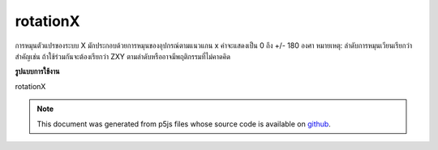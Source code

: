 .. raw:: html

	<script src="https://sketch.netpie.io/widget/p5-widget.js"></script>

rotationX
===========

การหมุนตัวแปรของระบบ X มักประกอบด้วยการหมุนของอุปกรณ์ตามแนวแกน x ค่าจะแสดงเป็น 0 ถึง +/- 180 องศา 
หมายเหตุ: ลำดับการหมุนเวียนเรียกว่าสำคัญเช่น ถ้าใช้ร่วมกันจะต้องเรียกว่า ZXY ตามลำดับหรืออาจมีพฤติกรรมที่ไม่คาดคิด

.. The system variable rotationX always contains the rotation of the
.. device along the x axis. Value is represented as 0 to +/-180 degrees.
.. 
.. Note: The order the rotations are called is important, ie. if used
.. together, it must be called in the order Z-X-Y or there might be
.. unexpected behaviour.
**รูปแบบการใช้งาน**

rotationX

.. raw:: html

	<script type="text/p5" data-autoplay data-hide-sourcecode>
	function setup(){
	  createCanvas(100, 100, WEBGL);
	}
	
	function draw(){
	  background(200);
	  //rotateZ(radians(rotationZ));
	  rotateX(radians(rotationX));
	  //rotateY(radians(rotationY));
	  box(200, 200, 200);
	}

	</script>

	<br><br>

.. note:: This document was generated from p5js files whose source code is available on `github <https://github.com/processing/p5.js>`_.
